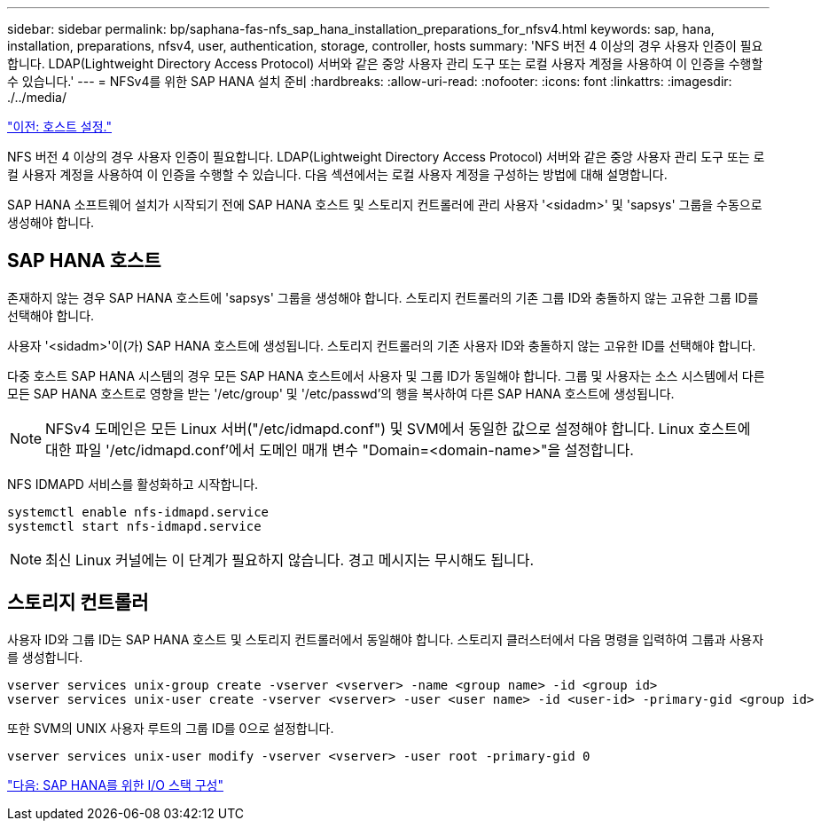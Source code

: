 ---
sidebar: sidebar 
permalink: bp/saphana-fas-nfs_sap_hana_installation_preparations_for_nfsv4.html 
keywords: sap, hana, installation, preparations, nfsv4, user, authentication, storage, controller, hosts 
summary: 'NFS 버전 4 이상의 경우 사용자 인증이 필요합니다. LDAP(Lightweight Directory Access Protocol) 서버와 같은 중앙 사용자 관리 도구 또는 로컬 사용자 계정을 사용하여 이 인증을 수행할 수 있습니다.' 
---
= NFSv4를 위한 SAP HANA 설치 준비
:hardbreaks:
:allow-uri-read: 
:nofooter: 
:icons: font
:linkattrs: 
:imagesdir: ./../media/


link:saphana-fas-nfs_host_setup.html["이전: 호스트 설정."]

NFS 버전 4 이상의 경우 사용자 인증이 필요합니다. LDAP(Lightweight Directory Access Protocol) 서버와 같은 중앙 사용자 관리 도구 또는 로컬 사용자 계정을 사용하여 이 인증을 수행할 수 있습니다. 다음 섹션에서는 로컬 사용자 계정을 구성하는 방법에 대해 설명합니다.

SAP HANA 소프트웨어 설치가 시작되기 전에 SAP HANA 호스트 및 스토리지 컨트롤러에 관리 사용자 '<sidadm>' 및 'sapsys' 그룹을 수동으로 생성해야 합니다.



== SAP HANA 호스트

존재하지 않는 경우 SAP HANA 호스트에 'sapsys' 그룹을 생성해야 합니다. 스토리지 컨트롤러의 기존 그룹 ID와 충돌하지 않는 고유한 그룹 ID를 선택해야 합니다.

사용자 '<sidadm>'이(가) SAP HANA 호스트에 생성됩니다. 스토리지 컨트롤러의 기존 사용자 ID와 충돌하지 않는 고유한 ID를 선택해야 합니다.

다중 호스트 SAP HANA 시스템의 경우 모든 SAP HANA 호스트에서 사용자 및 그룹 ID가 동일해야 합니다. 그룹 및 사용자는 소스 시스템에서 다른 모든 SAP HANA 호스트로 영향을 받는 '/etc/group' 및 '/etc/passwd'의 행을 복사하여 다른 SAP HANA 호스트에 생성됩니다.


NOTE: NFSv4 도메인은 모든 Linux 서버("/etc/idmapd.conf") 및 SVM에서 동일한 값으로 설정해야 합니다. Linux 호스트에 대한 파일 '/etc/idmapd.conf'에서 도메인 매개 변수 "Domain=<domain-name>"을 설정합니다.

NFS IDMAPD 서비스를 활성화하고 시작합니다.

....
systemctl enable nfs-idmapd.service
systemctl start nfs-idmapd.service
....

NOTE: 최신 Linux 커널에는 이 단계가 필요하지 않습니다. 경고 메시지는 무시해도 됩니다.



== 스토리지 컨트롤러

사용자 ID와 그룹 ID는 SAP HANA 호스트 및 스토리지 컨트롤러에서 동일해야 합니다. 스토리지 클러스터에서 다음 명령을 입력하여 그룹과 사용자를 생성합니다.

....
vserver services unix-group create -vserver <vserver> -name <group name> -id <group id>
vserver services unix-user create -vserver <vserver> -user <user name> -id <user-id> -primary-gid <group id>
....
또한 SVM의 UNIX 사용자 루트의 그룹 ID를 0으로 설정합니다.

....
vserver services unix-user modify -vserver <vserver> -user root -primary-gid 0
....
link:saphana-fas-nfs_i_o_stack_configuration_for_sap_hana.html["다음: SAP HANA를 위한 I/O 스택 구성"]
